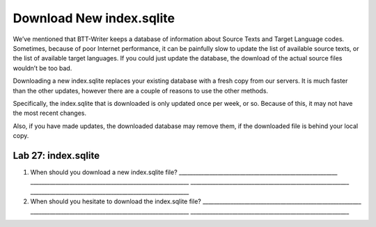 Download New index.sqlite
~~~~~~~~~~~~~~~~~~~~~~~~~

We’ve mentioned that BTT-Writer keeps a database of information about
Source Texts and Target Language codes. Sometimes, because of poor
Internet performance, it can be painfully slow to update the list of
available source texts, or the list of available target languages. If
you could just update the database, the download of the actual source
files wouldn’t be too bad.

Downloading a new index.sqlite replaces your existing database with a
fresh copy from our servers. It is much faster than the other updates,
however there are a couple of reasons to use the other methods.

Specifically, the index.sqlite that is downloaded is only updated once
per week, or so. Because of this, it may not have the most recent
changes.

Also, if you have made updates, the downloaded database may remove them,
if the downloaded file is behind your local copy.

Lab 27: index.sqlite
''''''''''''''''''''

1. When should you download a new index.sqlite file?
   \________________________________________________________\_
   \________________________________________________________\_
   \________________________________________________________\_
   \________________________________________________________\_
2. When should you hesitate to download the index.sqlite file?
   \________________________________________________________\_
   \________________________________________________________\_
   \________________________________________________________\_
